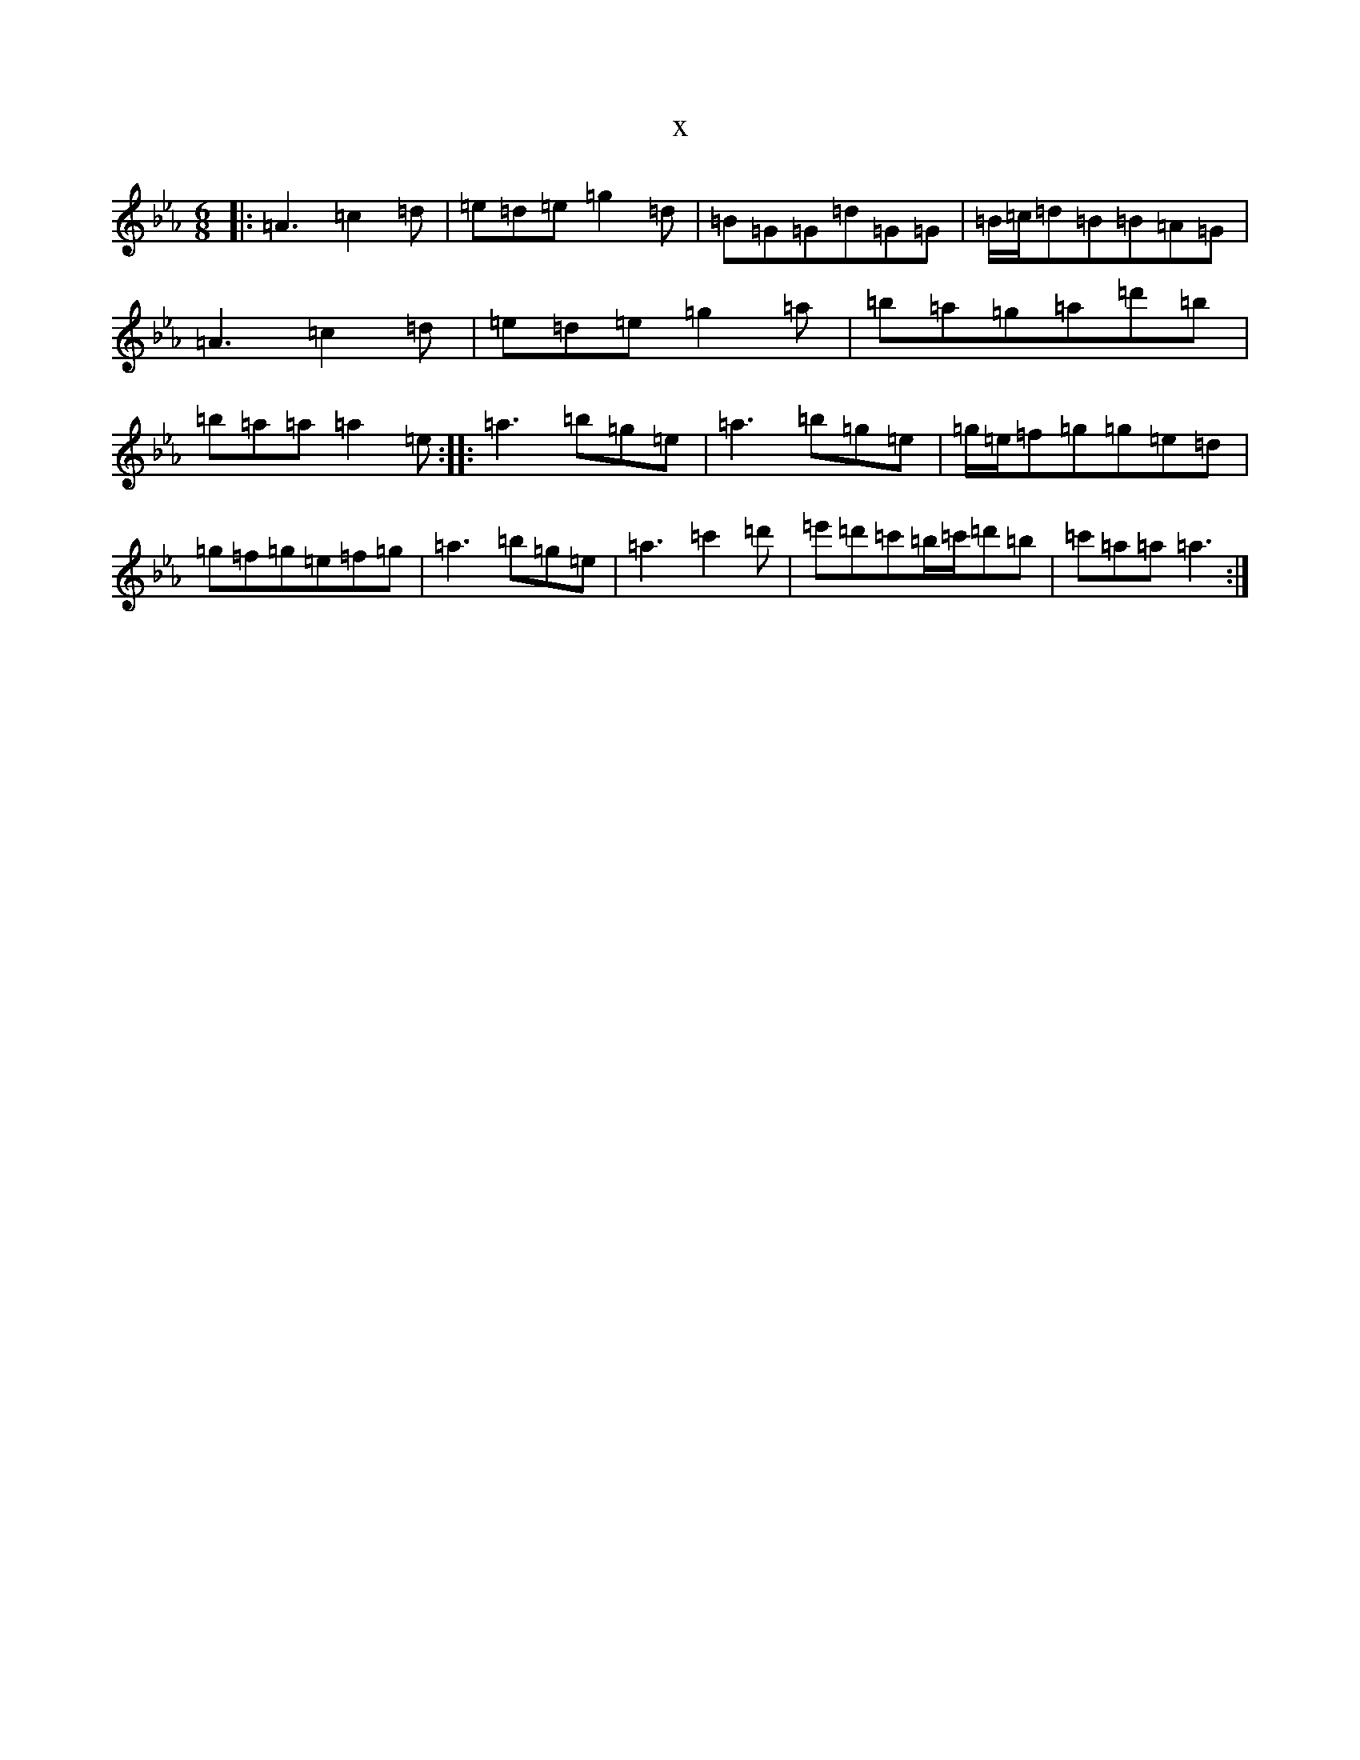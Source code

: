 X:22882
T:x
L:1/8
M:6/8
K: C minor
|:=A3=c2=d|=e=d=e=g2=d|=B=G=G=d=G=G|=B/2=c/2=d=B=B=A=G|=A3=c2=d|=e=d=e=g2=a|=b=a=g=a=d'=b|=b=a=a=a2=e:||:=a3=b=g=e|=a3=b=g=e|=g/2=e/2=f=g=g=e=d|=g=f=g=e=f=g|=a3=b=g=e|=a3=c'2=d'|=e'=d'=c'=b/2=c'/2=d'=b|=c'=a=a=a3:|